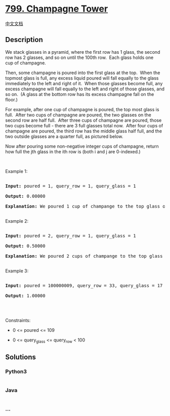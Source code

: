 * [[https://leetcode.com/problems/champagne-tower][799. Champagne
Tower]]
  :PROPERTIES:
  :CUSTOM_ID: champagne-tower
  :END:
[[./solution/0700-0799/0799.Champagne Tower/README.org][中文文档]]

** Description
   :PROPERTIES:
   :CUSTOM_ID: description
   :END:

#+begin_html
  <p>
#+end_html

We stack glasses in a pyramid, where the first row has 1 glass, the
second row has 2 glasses, and so on until the 100th row.  Each glass
holds one cup of champagne.

#+begin_html
  </p>
#+end_html

#+begin_html
  <p>
#+end_html

Then, some champagne is poured into the first glass at the top.  When
the topmost glass is full, any excess liquid poured will fall equally to
the glass immediately to the left and right of it.  When those glasses
become full, any excess champagne will fall equally to the left and
right of those glasses, and so on.  (A glass at the bottom row has its
excess champagne fall on the floor.)

#+begin_html
  </p>
#+end_html

#+begin_html
  <p>
#+end_html

For example, after one cup of champagne is poured, the top most glass is
full.  After two cups of champagne are poured, the two glasses on the
second row are half full.  After three cups of champagne are poured,
those two cups become full - there are 3 full glasses total now.  After
four cups of champagne are poured, the third row has the middle glass
half full, and the two outside glasses are a quarter full, as pictured
below.

#+begin_html
  </p>
#+end_html

#+begin_html
  <p>
#+end_html

#+begin_html
  </p>
#+end_html

#+begin_html
  <p>
#+end_html

Now after pouring some non-negative integer cups of champagne, return
how full the jth glass in the ith row is (both i and j are 0-indexed.)

#+begin_html
  </p>
#+end_html

#+begin_html
  <p>
#+end_html

 

#+begin_html
  </p>
#+end_html

#+begin_html
  <p>
#+end_html

Example 1:

#+begin_html
  </p>
#+end_html

#+begin_html
  <pre>

  <strong>Input:</strong> poured = 1, query_row = 1, query_glass = 1

  <strong>Output:</strong> 0.00000

  <strong>Explanation:</strong> We poured 1 cup of champange to the top glass of the tower (which is indexed as (0, 0)). There will be no excess liquid so all the glasses under the top glass will remain empty.

  </pre>
#+end_html

#+begin_html
  <p>
#+end_html

Example 2:

#+begin_html
  </p>
#+end_html

#+begin_html
  <pre>

  <strong>Input:</strong> poured = 2, query_row = 1, query_glass = 1

  <strong>Output:</strong> 0.50000

  <strong>Explanation:</strong> We poured 2 cups of champange to the top glass of the tower (which is indexed as (0, 0)). There is one cup of excess liquid. The glass indexed as (1, 0) and the glass indexed as (1, 1) will share the excess liquid equally, and each will get half cup of champange.

  </pre>
#+end_html

#+begin_html
  <p>
#+end_html

Example 3:

#+begin_html
  </p>
#+end_html

#+begin_html
  <pre>

  <strong>Input:</strong> poured = 100000009, query_row = 33, query_glass = 17

  <strong>Output:</strong> 1.00000

  </pre>
#+end_html

#+begin_html
  <p>
#+end_html

 

#+begin_html
  </p>
#+end_html

#+begin_html
  <p>
#+end_html

Constraints:

#+begin_html
  </p>
#+end_html

#+begin_html
  <ul>
#+end_html

#+begin_html
  <li>
#+end_html

0 <= poured <= 109

#+begin_html
  </li>
#+end_html

#+begin_html
  <li>
#+end_html

0 <= query_glass <= query_row < 100

#+begin_html
  </li>
#+end_html

#+begin_html
  </ul>
#+end_html

** Solutions
   :PROPERTIES:
   :CUSTOM_ID: solutions
   :END:

#+begin_html
  <!-- tabs:start -->
#+end_html

*** *Python3*
    :PROPERTIES:
    :CUSTOM_ID: python3
    :END:
#+begin_src python
#+end_src

*** *Java*
    :PROPERTIES:
    :CUSTOM_ID: java
    :END:
#+begin_src java
#+end_src

*** *...*
    :PROPERTIES:
    :CUSTOM_ID: section
    :END:
#+begin_example
#+end_example

#+begin_html
  <!-- tabs:end -->
#+end_html
